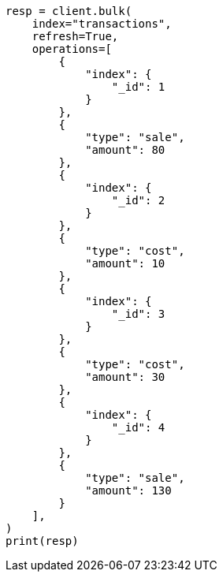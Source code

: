 // This file is autogenerated, DO NOT EDIT
// aggregations/metrics/scripted-metric-aggregation.asciidoc:155

[source, python]
----
resp = client.bulk(
    index="transactions",
    refresh=True,
    operations=[
        {
            "index": {
                "_id": 1
            }
        },
        {
            "type": "sale",
            "amount": 80
        },
        {
            "index": {
                "_id": 2
            }
        },
        {
            "type": "cost",
            "amount": 10
        },
        {
            "index": {
                "_id": 3
            }
        },
        {
            "type": "cost",
            "amount": 30
        },
        {
            "index": {
                "_id": 4
            }
        },
        {
            "type": "sale",
            "amount": 130
        }
    ],
)
print(resp)
----
